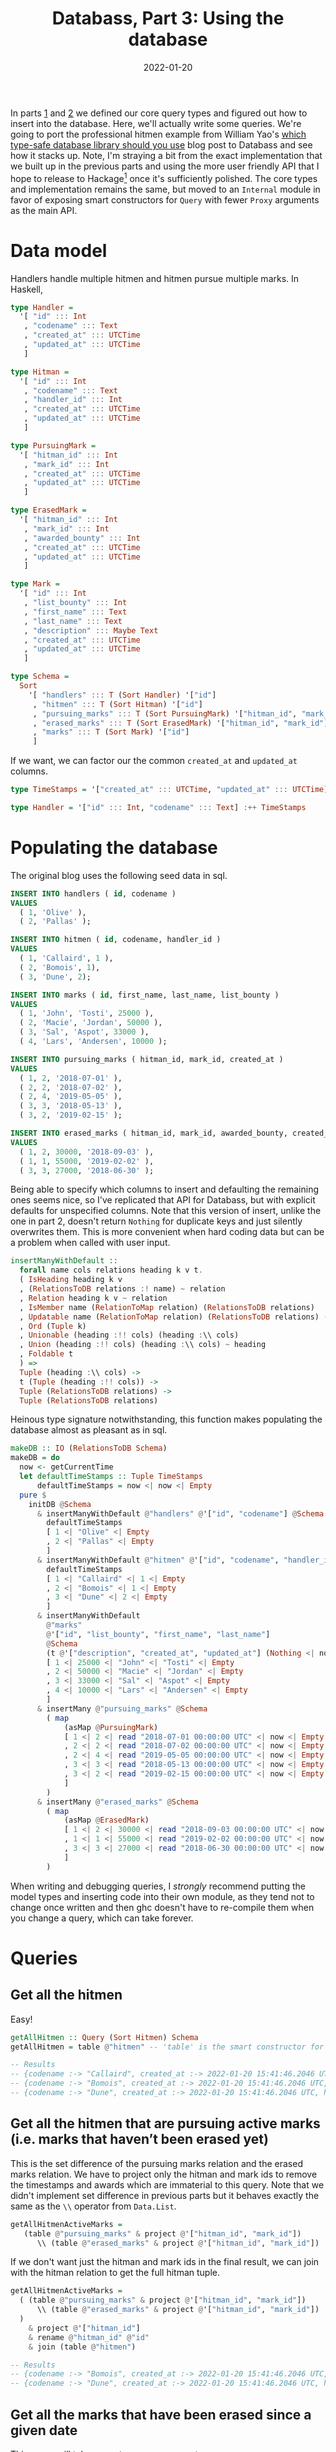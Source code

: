 #+TITLE: Databass, Part 3: Using the database
#+DATE: 2022-01-20
#+TAGS[]: haskell
#+DRAFT: false

In parts [[/posts/databass1][1]] and [[/posts/databass2][2]] we defined our core query types and figured out how to insert into the database. Here, we'll actually write some queries. We're going to port the professional hitmen example from William Yao's [[https://williamyaoh.com/posts/2019-12-14-typesafe-db-libraries.html][which type-safe database library should you use]] blog post to Databass and see how it stacks up. Note, I'm straying a bit from the exact implementation that we built up in the previous parts and using the more user friendly API that I hope to release to Hackage[fn:: I've had some trouble getting my Hackage account (jmorag) added to the uploader group. My emails keep getting bounced back from the hackage trustees email address. If anyone with permissions happens to be reading this and can approve my account, that would be wonderful!] once it's sufficiently polished. The core types and implementation remains the same, but moved to an =Internal= module in favor of exposing smart constructors for =Query= with fewer =Proxy= arguments as the main API.

* Data model
[[/images/hitmen-er-diagram.svg]]

Handlers handle multiple hitmen and hitmen pursue multiple marks. In Haskell,
#+begin_src haskell
type Handler =
  '[ "id" ::: Int
   , "codename" ::: Text
   , "created_at" ::: UTCTime
   , "updated_at" ::: UTCTime
   ]

type Hitman =
  '[ "id" ::: Int
   , "codename" ::: Text
   , "handler_id" ::: Int
   , "created_at" ::: UTCTime
   , "updated_at" ::: UTCTime
   ]

type PursuingMark =
  '[ "hitman_id" ::: Int
   , "mark_id" ::: Int
   , "created_at" ::: UTCTime
   , "updated_at" ::: UTCTime
   ]

type ErasedMark =
  '[ "hitman_id" ::: Int
   , "mark_id" ::: Int
   , "awarded_bounty" ::: Int
   , "created_at" ::: UTCTime
   , "updated_at" ::: UTCTime
   ]

type Mark =
  '[ "id" ::: Int
   , "list_bounty" ::: Int
   , "first_name" ::: Text
   , "last_name" ::: Text
   , "description" ::: Maybe Text
   , "created_at" ::: UTCTime
   , "updated_at" ::: UTCTime
   ]

type Schema =
  Sort
    '[ "handlers" ::: T (Sort Handler) '["id"]
     , "hitmen" ::: T (Sort Hitman) '["id"]
     , "pursuing_marks" ::: T (Sort PursuingMark) '["hitman_id", "mark_id"]
     , "erased_marks" ::: T (Sort ErasedMark) '["hitman_id", "mark_id"]
     , "marks" ::: T (Sort Mark) '["id"]
     ]
#+end_src
If we want, we can factor our the common =created_at= and =updated_at= columns.
#+begin_src haskell
type TimeStamps = '["created_at" ::: UTCTime, "updated_at" ::: UTCTime]

type Handler = '["id" ::: Int, "codename" ::: Text] :++ TimeStamps
#+end_src
* Populating the database
The original blog uses the following seed data in sql.
#+begin_src sql
INSERT INTO handlers ( id, codename )
VALUES
  ( 1, 'Olive' ),
  ( 2, 'Pallas' );

INSERT INTO hitmen ( id, codename, handler_id )
VALUES
  ( 1, 'Callaird', 1 ),
  ( 2, 'Bomois', 1),
  ( 3, 'Dune', 2);

INSERT INTO marks ( id, first_name, last_name, list_bounty )
VALUES
  ( 1, 'John', 'Tosti', 25000 ),
  ( 2, 'Macie', 'Jordan', 50000 ),
  ( 3, 'Sal', 'Aspot', 33000 ),
  ( 4, 'Lars', 'Andersen', 10000 );

INSERT INTO pursuing_marks ( hitman_id, mark_id, created_at )
VALUES
  ( 1, 2, '2018-07-01' ),
  ( 2, 2, '2018-07-02' ),
  ( 2, 4, '2019-05-05' ),
  ( 3, 3, '2018-05-13' ),
  ( 3, 2, '2019-02-15' );

INSERT INTO erased_marks ( hitman_id, mark_id, awarded_bounty, created_at )
VALUES
  ( 1, 2, 30000, '2018-09-03' ),
  ( 1, 1, 55000, '2019-02-02' ),
  ( 3, 3, 27000, '2018-06-30' );
#+end_src
Being able to specify which columns to insert and defaulting the remaining ones seems nice, so I've replicated that API for Databass, but with explicit defaults for unspecified columns. Note that this version of insert, unlike the one in part 2, doesn't return =Nothing= for duplicate keys and just silently overwrites them. This is more convenient when hard coding data but can be a problem when called with user input.
#+begin_src haskell
insertManyWithDefault ::
  forall name cols relations heading k v t.
  ( IsHeading heading k v
  , (RelationsToDB relations :! name) ~ relation
  , Relation heading k v ~ relation
  , IsMember name (RelationToMap relation) (RelationsToDB relations)
  , Updatable name (RelationToMap relation) (RelationsToDB relations) (RelationsToDB relations)
  , Ord (Tuple k)
  , Unionable (heading :!! cols) (heading :\\ cols)
  , Union (heading :!! cols) (heading :\\ cols) ~ heading
  , Foldable t
  ) =>
  Tuple (heading :\\ cols) ->
  t (Tuple (heading :!! cols)) ->
  Tuple (RelationsToDB relations) ->
  Tuple (RelationsToDB relations)
#+end_src
Heinous type signature notwithstanding, this function makes populating the database almost as pleasant as in sql.
#+begin_src haskell
makeDB :: IO (RelationsToDB Schema)
makeDB = do
  now <- getCurrentTime
  let defaultTimeStamps :: Tuple TimeStamps
      defaultTimeStamps = now <| now <| Empty
  pure $
    initDB @Schema
      & insertManyWithDefault @"handlers" @'["id", "codename"] @Schema
        defaultTimeStamps
        [ 1 <| "Olive" <| Empty
        , 2 <| "Pallas" <| Empty
        ]
      & insertManyWithDefault @"hitmen" @'["id", "codename", "handler_id"] @Schema
        defaultTimeStamps
        [ 1 <| "Callaird" <| 1 <| Empty
        , 2 <| "Bomois" <| 1 <| Empty
        , 3 <| "Dune" <| 2 <| Empty
        ]
      & insertManyWithDefault
        @"marks"
        @'["id", "list_bounty", "first_name", "last_name"]
        @Schema
        (t @'["description", "created_at", "updated_at"] (Nothing <| now <| now <| Empty))
        [ 1 <| 25000 <| "John" <| "Tosti" <| Empty
        , 2 <| 50000 <| "Macie" <| "Jordan" <| Empty
        , 3 <| 33000 <| "Sal" <| "Aspot" <| Empty
        , 4 <| 10000 <| "Lars" <| "Andersen" <| Empty
        ]
      & insertMany @"pursuing_marks" @Schema
        ( map
            (asMap @PursuingMark)
            [ 1 <| 2 <| read "2018-07-01 00:00:00 UTC" <| now <| Empty
            , 2 <| 2 <| read "2018-07-02 00:00:00 UTC" <| now <| Empty
            , 2 <| 4 <| read "2019-05-05 00:00:00 UTC" <| now <| Empty
            , 3 <| 3 <| read "2018-05-13 00:00:00 UTC" <| now <| Empty
            , 3 <| 2 <| read "2019-02-15 00:00:00 UTC" <| now <| Empty
            ]
        )
      & insertMany @"erased_marks" @Schema
        ( map
            (asMap @ErasedMark)
            [ 1 <| 2 <| 30000 <| read "2018-09-03 00:00:00 UTC" <| now <| Empty
            , 1 <| 1 <| 55000 <| read "2019-02-02 00:00:00 UTC" <| now <| Empty
            , 3 <| 3 <| 27000 <| read "2018-06-30 00:00:00 UTC" <| now <| Empty
            ]
        )
#+end_src
When writing and debugging queries, I /strongly/ recommend putting the model types and inserting code into their own module, as they tend not to change once written and then ghc doesn't have to re-compile them when you change a query, which can take forever.
* Queries
** Get all the hitmen
Easy!
#+begin_src haskell
getAllHitmen :: Query (Sort Hitmen) Schema
getAllHitmen = table @"hitmen" -- 'table' is the smart constructor for 'RelationId'

-- Results
-- {codename :-> "Callaird", created_at :-> 2022-01-20 15:41:46.2046 UTC, handler_id :-> 1, id :-> 1, updated_at :-> 2022-01-20 15:41:46.2046 UTC}
-- {codename :-> "Bomois", created_at :-> 2022-01-20 15:41:46.2046 UTC, handler_id :-> 1, id :-> 2, updated_at :-> 2022-01-20 15:41:46.2046 UTC}
-- {codename :-> "Dune", created_at :-> 2022-01-20 15:41:46.2046 UTC, handler_id :-> 2, id :-> 3, updated_at :-> 2022-01-20 15:41:46.2046 UTC}
#+end_src
** Get all the hitmen that are pursuing active marks (i.e. marks that haven’t been erased yet)
This is the set difference of the pursuing marks relation and the erased marks relation. We have to project only the hitman and mark ids to remove the timestamps and awards which are immaterial to this query. Note that we didn't implement set difference in previous parts but it behaves exactly the same as the =\\= operator from =Data.List=.
#+begin_src haskell
getAllHitmenActiveMarks =
   (table @"pursuing_marks" & project @'["hitman_id", "mark_id"])
      \\ (table @"erased_marks" & project @'["hitman_id", "mark_id"])
#+end_src
If we don't want just the hitman and mark ids in the final result, we can join with the hitman relation to get the full hitman tuple.
#+begin_src haskell
getAllHitmenActiveMarks =
  ( (table @"pursuing_marks" & project @'["hitman_id", "mark_id"])
      \\ (table @"erased_marks" & project @'["hitman_id", "mark_id"])
  )
    & project @'["hitman_id"]
    & rename @"hitman_id" @"id"
    & join (table @"hitmen")

-- Results
-- {codename :-> "Bomois", created_at :-> 2022-01-20 15:41:46.2046 UTC, handler_id :-> 1, id :-> 2, updated_at :-> 2022-01-20 15:41:46.2046 UTC}
-- {codename :-> "Dune", created_at :-> 2022-01-20 15:41:46.2046 UTC, handler_id :-> 2, id :-> 3, updated_at :-> 2022-01-20 15:41:46.2046 UTC}

#+end_src
** Get all the marks that have been erased since a given date
This query will take a =UTCTime= as an argument.
#+begin_src haskell
erasedSince :: UTCTime -> Query _ Schema
erasedSince time =
  table @"erased_marks"
    & restrict (\mark -> mark ^. #created_at >= time)
#+end_src
Note that Databass includes machinery to use =OverloadedLabels= to create lenses for tuples. For a superlative coverage of lenses, see Chris Penner's [[https://leanpub.com/optics-by-example][Optics By Example]]. If, for some reason, adding the complexity of lenses and label syntax to the complexity of the type level shenanigans we've been doing here doesn't appeal to you, the following is equivalent.
#+begin_src haskell
erasedSince time =
  table @"erased_marks"
    & restrict (\mark -> lookp (Var @"created_at") mark >= time)
#+end_src
** Get the total bounty awarded to each hitman
This requires the =summarize= relational operator from Tutorial D that we haven't implemented yet. For relations =a= and =b=, where =b= has a heading that is a projection of =a=, =SUMMARIZE a PER (b) ADD (summary AS Z)= groups all the tuples in =a= that have the same values for the attributes in =b=, runs some aggregation operator =summary= over them, and adds them to an attribute called =Z=. =Z= must not appear already in =b=. Tutorial D defines a large set of aggregation operators like =COUNT=, =AVG=, and =SUM=. Instead of manually reproducing all of those, we capture the essense of aggregation using =Fold= from the [[https://hackage.haskell.org/package/foldl-1.4.12][=foldl= library]].
#+begin_src haskell
  Summarize ::
    forall name a t t' relations.
    ( Submap t' t
    , Member name t' ~ 'False
    , Eq (Tuple t')
    , Sortable (name ::: a ': t')
    ) =>
    Var name ->
    Query t' relations ->
    Fold (Tuple t) a ->
    Query t relations ->
    Query (Sort (name ::: a ': t')) relations
------------------------------------------------
-- implementation in 'runQuery'
------------------------------------------------
  Summarize var projection folder q ->
    let proj = Data.List.nub $ runQuery projection mem
        tuples = runQuery q mem
     in go proj tuples
    where
      go [] _ = []
      go (p : ps) tuples =
        let (these, rest) = Data.List.partition (\tuple -> p == submap tuple) tuples
         in quicksort (Ext var (Control.Foldl.fold folder these) p) : go ps rest
#+end_src
Now, to get the total bounty awarded to each hitman, we summarize the erased marks relation over hitman ids, summing over awarded bounties.
#+begin_src haskell
totalBounties :: Query _ Schema
totalBounties =
  table @"erased_marks"
    & summarize @"total_bounty"
      (project @'["id"] (table @"hitmen") & rename @"id" @"hitman_id")
      (Control.Foldl.premap (view #awarded_bounty) Control.Foldl.sum)

-- Results
-- {hitman_id :-> 1, total_bounty :-> 85000}
-- {hitman_id :-> 2, total_bounty :-> 0}
-- {hitman_id :-> 3, total_bounty :-> 27000}
#+end_src
Tutorial D has a shorthand for when the =b= relation is an actual projection of =a= which allows users to just supply attributes instead of writing out the full projection on the same initial relation. Databass supports that via the =summarize'= smart constructor. Note, however, that if we use that for this query,
#+begin_src haskell
totalBounties' =
  table @"erased_marks"
    & summarize' @"total_bounty" @'["hitman_id"]
      (Control.Foldl.premap (view #awarded_bounty) Control.Foldl.sum)
#+end_src
we get
#+begin_src
{hitman_id :-> 1, total_bounty :-> 85000}
{hitman_id :-> 3, total_bounty :-> 27000}
#+end_src
because hitman 2 doesn't appear in the erased marks table whereas it does in the hitmen table.
** Get each hitman’s latest kill
Fortunately we get to use =summarize= again.
#+begin_src haskell
latestHits :: Query _ Schema
latestHits =
  table @"erased_marks"
    & summarize @"latest_kill"
      (table @"hitmen" & project @'["id"] & rename @"id" @"hitman_id")
      (L.premap (view #created_at) L.maximum)

-- Results
-- {hitman_id :-> 1, latest_kill :-> Just 2019-02-02 00:00:00 UTC}
-- {hitman_id :-> 2, latest_kill :-> Nothing}
-- {hitman_id :-> 3, latest_kill :-> Just 2018-06-30 00:00:00 UTC}
#+end_src
Again, with the short summarize form, we'd get the same result without hitman 2.
#+begin_src
{hitman_id :-> 1, latest_kill :-> Just 2019-02-02 00:00:00 UTC}
{hitman_id :-> 3, latest_kill :-> Just 2018-06-30 00:00:00 UTC}
#+end_src
This is slightly different from the versions of the query presented in the original post which use a sql =LEFT OUTER JOIN= to also get the mark associated with each of these kills. We can retrieve the associated marks with
#+begin_src haskell
latestKills =
  table @"erased_marks"
    & summarize @"latest_kill"
      (table @"hitmen" & project @'["id"] & rename @"id" @"hitman_id")
      (L.premap (view #created_at) L.maximum)
    & join (table @"erased_marks")
    & restrict (\mark -> (mark ^. #latest_kill) == Just (mark ^. #created_at))

-- Results
-- {awarded_bounty :-> 55000, created_at :-> 2019-02-02 00:00:00 UTC, hitman_id :-> 1, latest_kill :-> Just 2019-02-02 00:00:00 UTC, mark_id :-> 1, updated_at :-> 2022-01-20 15:41:46.2046 UTC}
-- {awarded_bounty :-> 27000, created_at :-> 2018-06-30 00:00:00 UTC, hitman_id :-> 3, latest_kill :-> Just 2018-06-30 00:00:00 UTC, mark_id :-> 3, updated_at :-> 2022-01-20 15:41:46.2046 UTC}
#+end_src
but this will throw out the results for hitman 2 who has no latest kills whereas the sql version will return nulls for all of the columns not present in the erased marks table. Semantically, these have the same interpretation -- hitman 2 has no latest kill -- but the difference in cardinality is noteworthy.
** Get all the active marks that have only a single pursuer
To get all active marks with only one pursuer, we group the pursuing marks over their hitman id and restrict the resulting tuples to ones with a single pursuer. It's helpful to see the intermediate steps here. First, we get rid of the time stamps and perform the initial grouping operation.
#+begin_src haskell
table @"pursuing_marks"
  & project @'["hitman_id", "mark_id"]
  & group @"pursuers" @'["hitman_id"]

-- Results
-- {mark_id :-> 2, pursuers :-> [{hitman_id :-> 1},{hitman_id :-> 2},{hitman_id :-> 3}]}
-- {mark_id :-> 3, pursuers :-> [{hitman_id :-> 3}]}
-- {mark_id :-> 4, pursuers :-> [{hitman_id :-> 2}]}
#+end_src

From there, the rest of the filtering and projecting is straightforward.
#+begin_src haskell
singlePursuer =
  table @"pursuing_marks"
    & project @'["hitman_id", "mark_id"]
    & group @"pursuers" @'["hitman_id"]
    & restrict (\mark -> length (mark ^. #pursuers) == 1)
    & project @'["mark_id"]

-- Results
-- {mark_id :-> 3}
-- {mark_id :-> 4}
#+end_src
** Get all the “marks of opportunity” (i.e. marks that a hitman erased without them marking the mark as being pursued first)
To get this information, we join the pursuing marks and the erased marks on their mark ids and keep only the ones with different hitman ids. Again, the time stamps are irrelevant here and get in the way of our joins. Projecting them away has gotten a bit annoying, but fortunately we can create a function to do it for us.
#+begin_src haskell
removeTimeStamps ::
  forall t t'.
  ( Submap TimeStamps t
  , Submap t' t
  , t :\\ GetLabels TimeStamps ~ t'
  , t :!! GetLabels t' ~ t'
  ) =>
  Query t Schema ->
  Query t' Schema
removeTimeStamps q = project @(GetLabels t') q
#+end_src
Refactoring the previous queries to use this is left as an exercise for the reader. Now, the full query.
#+begin_src haskell
opportunity =
  (table @"erased_marks" & rename @"hitman_id" @"erased_hitman_id" & removeTimeStamps)
      & join (table @"pursuing_marks" & rename @"hitman_id" @"pursuing_hitman_id" & removeTimeStamps)
      & restrict (\m -> m ^. #erased_hitman_id /= m ^. #pursuing_hitman_id)

-- Results
-- {awarded_bounty :-> 30000, erased_hitman_id :-> 1, mark_id :-> 2, pursuing_hitman_id :-> 2}
-- {awarded_bounty :-> 30000, erased_hitman_id :-> 1, mark_id :-> 2, pursuing_hitman_id :-> 3}
#+end_src
In both cases, hitman 1 killed mark 2 whereas both hitmen 2 and 3 were pursuing mark 2. These both refer to the same mark of opportunity, which becomes clear when we project away the pursuing hitman id.
* Conclusion
That concludes our port of "Fiver, but for paid killers." I don't have concrete plans for future installments in this series, but some potential ideas are
- optimizing common query cases and storage
- using Databass as backing storage for a servant api
- adding a real persistence layer and storing data transparently on disk instead of in memory
Do let me know which of these you'd like to see most or if you have any other ideas. Thanks for reading!
